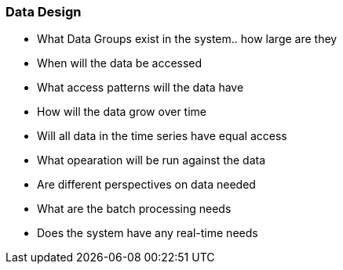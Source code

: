 === *Data Design*

- What Data Groups exist in the system.. how large are they
- When will the data be accessed
- What access patterns will the data have
- How will the data grow over time
- Will all data in the time series have equal access
- What opearation will be run against the data
- Are different perspectives on data needed
- What are the batch processing needs
- Does the system have any real-time needs

